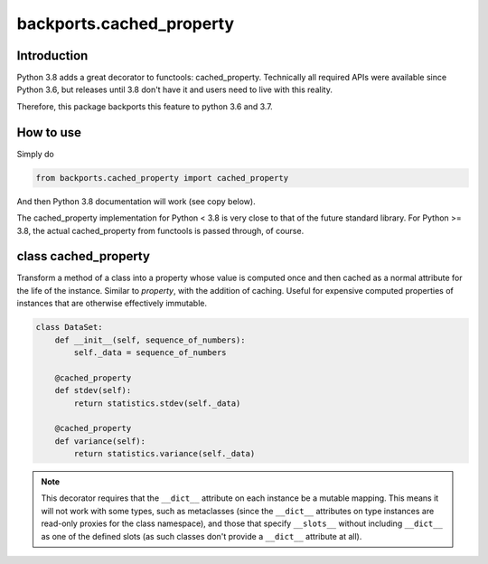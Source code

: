 backports.cached_property
=========================

.. image:: https://travis-ci.com/penguinolog/backports.cached_property.svg?branch=master
    :target: https://travis-ci.com/penguinolog/backports.cached_property
.. image:: https://img.shields.io/pypi/v/backports.cached-property.svg
    :target: https://pypi.python.org/pypi/backports.cached-property
.. image:: https://img.shields.io/pypi/pyversions/backports.cached-property.svg
    :target: https://pypi.python.org/pypi/backports.cached-property
.. image:: https://img.shields.io/pypi/status/backports.cached-property.svg
    :target: https://pypi.python.org/pypi/backports.cached-property
.. image:: https://img.shields.io/github/license/penguinolog/backports.cached_property.svg
    :target: https://raw.githubusercontent.com/penguinolog/backports.cached_property/master/LICENSE
.. image:: https://img.shields.io/badge/code%20style-black-000000.svg
    :target: https://github.com/ambv/black

Introduction
------------

Python 3.8 adds a great decorator to functools: cached_property.
Technically all required APIs were available since Python 3.6, but
releases until 3.8 don't have it and users need to live with this reality.

Therefore, this package backports this feature to python 3.6 and 3.7.

How to use
----------

Simply do

.. code-block:: python

    from backports.cached_property import cached_property

And then Python 3.8 documentation will work (see copy below).

The cached_property implementation for Python < 3.8 is very close to that of the
future standard library.
For Python >= 3.8, the actual cached_property from functools is passed through,
of course.

class cached_property
---------------------

Transform a method of a class into a property whose value is computed once
and then cached as a normal attribute for the life of the instance. Similar
to `property`, with the addition of caching. Useful for expensive
computed properties of instances that are otherwise effectively immutable.

.. code-block:: python

   class DataSet:
       def __init__(self, sequence_of_numbers):
           self._data = sequence_of_numbers

       @cached_property
       def stdev(self):
           return statistics.stdev(self._data)

       @cached_property
       def variance(self):
           return statistics.variance(self._data)


.. note::

  This decorator requires that the ``__dict__`` attribute on each instance
  be a mutable mapping. This means it will not work with some types, such as
  metaclasses (since the ``__dict__`` attributes on type instances are
  read-only proxies for the class namespace), and those that specify
  ``__slots__`` without including ``__dict__`` as one of the defined slots
  (as such classes don't provide a ``__dict__`` attribute at all).
